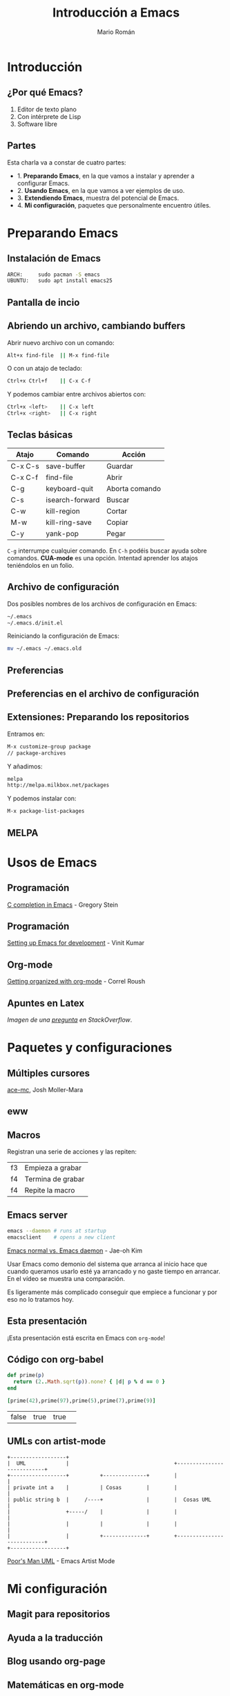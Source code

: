 #+Title: Introducción a Emacs
#+Author: Mario Román
#+Email: mromang08@gmail.com
#+OPTIONS: H:2
#+BEAMER_THEME: metropolis

* Introducción
** ¿Por qué Emacs?

 1. Editor de texto plano
 2. Con intérprete de Lisp
 3. Software libre

** Partes
Esta charla va a constar de cuatro partes:

 - 1. *Preparando Emacs*, en la que vamos a instalar y aprender a configurar Emacs.
 - 2. *Usando Emacs*, en la que vamos a ver ejemplos de uso.
 - 3. *Extendiendo Emacs*, muestra del potencial de Emacs.
 - 4. *Mi configuración*, paquetes que personalmente encuentro útiles.

* Preparando Emacs
** Instalación de Emacs
[[./images/emacspage.png]]

#+begin_src bash
ARCH:     sudo pacman -S emacs
UBUNTU:   sudo apt install emacs25
#+end_src 

** Pantalla de incio
#+attr_html: :width 500px
[[./images/1.startscreen.png]]

** Abriendo un archivo, cambiando buffers
#+REVEAL_HTML: <div class="column" style="float:left; width: 50%">
# #+attr_html: :width 653px
[[./images/3.testfile.gif]]
#+REVEAL_HTML: </div>

#+REVEAL_HTML: <div class="column" style="float:right; width: 50%">
Abrir nuevo archivo con un comando:
#+BEGIN_SRC bash
Alt+x find-file  || M-x find-file
#+END_SRC

O con un atajo de teclado:
#+BEGIN_SRC bash
Ctrl+x Ctrl+f    || C-x C-f
#+END_SRC

Y podemos cambiar entre archivos abiertos con:
#+BEGIN_SRC bash
Ctrl+x <left>    || C-x left
Ctrl+x <right>   || C-x right
#+END_SRC
#+REVEAL_HTML: </div>

** Teclas básicas

|---------+-----------------+----------------|
| Atajo   | Comando         | Acción         |
|---------+-----------------+----------------|
| C-x C-s | save-buffer     | Guardar        |
| C-x C-f | find-file       | Abrir          |
| C-g     | keyboard-quit   | Aborta comando |
| C-s     | isearch-forward | Buscar         |
| C-w     | kill-region     | Cortar         |
| M-w     | kill-ring-save  | Copiar         |
| C-y     | yank-pop        | Pegar          |
|---------+-----------------+----------------|

=C-g= interrumpe cualquier comando.
En =C-h= podéis buscar ayuda sobre comandos. *CUA-mode* es una opción.
Intentad aprender los atajos teniéndolos en un folio.

** Archivo de configuración
#+REVEAL_HTML: <div class="column" style="float:left; width: 50%">
#+attr_html: :width 450px
[[./images/2.dotfile.png]]
#+REVEAL_HTML: </div>

#+REVEAL_HTML: <div class="column" style="float:right; width: 50%">
Dos posibles nombres de los archivos de configuración en Emacs:

#+BEGIN_SRC bash
~/.emacs
~/.emacs.d/init.el
#+END_SRC

Reiniciando la configuración de Emacs:

#+BEGIN_SRC bash
mv ~/.emacs ~/.emacs.old
#+END_SRC 
#+REVEAL_HTML: </div>

** Preferencias

#+attr_html: :width 600px
[[./images/4.config.gif]]

** Preferencias en el archivo de configuración
#+attr_html: :width 500px
[[./images/5.postconfig.png]]

** Extensiones: Preparando los repositorios
#+REVEAL_HTML: <div class="column" style="float:left; width: 50%">
[[./images/6.melpa.gif]]
#+REVEAL_HTML: </div>

#+REVEAL_HTML: <div class="column" style="float:right; width: 50%">
Entramos en: 

#+BEGIN_SRC bash
M-x customize-group package 
// package-archives
#+END_SRC

Y añadimos: 
#+BEGIN_SRC bash
melpa
http://melpa.milkbox.net/packages
#+END_SRC

Y podemos instalar con:
#+BEGIN_SRC bash
M-x package-list-packages
#+END_SRC

#+REVEAL_HTML: </div>

** MELPA
[[./images/melpa.png]]

* Usos de Emacs
** Programación
#+attr_html: :width 800px
[[./images/cprogramming.png]]

[[http://cachestocaches.com/2015/8/c-completion-emacs/][C completion in Emacs]] - Gregory Stein

** Programación
#+attr_html: :width 800px
[[./images/jsprogramming.gif]]

[[http://vinitkumar.me/articles/2014/05/04/Setting-Up-Emacs-For-Development/][Setting up Emacs for development]] - Vinit Kumar

** Org-mode
[[./images/orgview.png]]

[[http://correl.phoenixinquis.net/2014/11/25/getting-organized-with-org-mode.html][Getting organized with org-mode]] - Correl Roush

** Apuntes en Latex
#+attr_html: :width 550px
[[./images/latexemacs.png]]

/Imagen de una [[http://stackoverflow.com/questions/19274832/how-to-configure-emacs-to-use-variable-fonts-to-display-the-previsualisation-of][pregunta]] en StackOverflow/.

* Paquetes y configuraciones
** Múltiples cursores
[[./images/delete-example.gif]]

[[https://mollermara.com/blog/ace-mc/][ace-mc]], Josh Moller-Mara

** eww
#+attr_html: :width 600px
[[./images/eww.png]]

** Macros
Registran una serie de acciones y las repiten:

|----+-------------------|
| f3 | Empieza a grabar  |
| f4 | Termina de grabar |
| f4 | Repite la macro   |
|----+-------------------|

** Emacs server
#+BEGIN_SRC bash
  emacs --daemon # runs at startup
  emacsclient    # opens a new client
#+END_SRC

[[https://www.youtube.com/watch?v=KG7ze_WN0As][Emacs normal vs. Emacs daemon]] - Jae-oh Kim

#+BEGIN_NOTES
Usar Emacs como demonio del sistema que arranca al inicio
hace que cuando queramos usarlo esté ya arrancado y no gaste
tiempo en arrancar. En el vídeo se muestra una comparación.

Es ligeramente más complicado conseguir que empiece a funcionar
y por eso no lo tratamos hoy.
#+END_NOTES
** Esta presentación
¡Esta presentación está escrita en Emacs con =org-mode=!
** Código con org-babel
#+BEGIN_SRC ruby :export both
  def prime(p)
    return (2..Math.sqrt(p)).none? { |d| p % d == 0 }
  end

  [prime(42),prime(97),prime(5),prime(7),prime(9)]
#+END_SRC

#+RESULTS:
| false | true | true | true | false |

| false | true | true | 
  
** UMLs con artist-mode
#+BEGIN_SRC ditaa :file ./images/uml.png :export both
  +------------------+
  |  UML             |                                  +---------------------------+
  +------------------+          +--------------+        |                           |
  | private int a    |          | Cosas        |        |                           |
  | public string b  |     /----+              |        |  Cosas UML                |
  |                  +-----/    |              |        |                           |
  |                  |          |              |        |                           |
  |                  |          +--------------+        +---------------------------+
  +------------------+
#+END_SRC

#+RESULTS:
[[file:./images/uml.png]]

[[https://www.youtube.com/watch?v=cIuX87Xo8Fc][Poor's Man UML]] - Emacs Artist Mode
* Mi configuración
** Magit para repositorios

[[./images/magit.png]]

** Ayuda a la traducción

[[./images/dictreplace.gif]]

** Blog usando org-page

[[./images/orgpage.png]]

** Matemáticas en org-mode
#+attr_html: :width 700px
[[./images/orgmath.png]]

** Imágenes en org-mode

[[./images/orgpinta.jpg]]

** Código en org-mode

[[./images/orgbabel.png]]

** Integración con sage

[[./images/orgsage.jpg]]

** Sage dibujando gráficas
 #+BEGIN_SRC sage :file ./images/sageplot.png
 x = var('x')
 p1 = parametric_plot((cos(x),sin(x)),(x,0,2*pi),rgbcolor=hue(0.2))
 p2 = parametric_plot((cos(x),sin(x)^2),(x,0,2*pi),rgbcolor=hue(0.4))
 p3 = parametric_plot((cos(x),sin(x)^3),(x,0,2*pi),rgbcolor=hue(0.6))
 show(p1+p2+p3)
 #+END_SRC

 #+RESULTS:
 [[file:./images/sageplot.png]]

#+attr_html: :width 400px
file:./images/sageplot.png

* Referencias
** Artículo del blog
Todo lo que explico en esta presentación está en:

 - [[http://tux.ugr.es/dgiim/blog/2016/09/19/aprendiendo-emacs/][El artículo del blog de LibreIM]]
 - [[https://www.emacswiki.org][Emacs wiki]]

#+BEGIN_NOTES
Un último consejo: aprended Emacs poco a poco, pasito a pasito,
id probando cada configuración y cada detalle y acostumbraros a él.
A la larga podréis ir avanzando cada vez más rápido.
#+END_NOTES

** Recursos
Páginas de recursos sobre Emacs:

 - [[http://sachachua.com/blog/category/geek/emacs/][Sacha Chua - Emacs News]]
 - [[http://cestlaz.github.io/stories/emacs/][C'est la Z - Using Emacs]]
 - [[https://emacsgifs.github.io/][Emacs gifs]]

En estos blogs se listan noticias, tutoriales e ideas para la
configuración de Emacs.

** Emacs StackExchange
[[./images/emacsse.png]]

#+BEGIN_NOTES
Podéis preguntar dudas sobre Emacs en el foro dedicado de StackExchange.
#+END_NOTES

** How Emacs changed my life
Es el título de una charla de *Yukiro Matsumoto*:

 1. Emacs taught me freedom for software.
 2. Emacs taught me how to code.
 3. Emacs taught me the power of Lisp.
 4. Emacs taught me how to implement a core language.
 5. Emacs taught me how to implement a garbage collector.
 6. Emacs helped me to code and debug.
 7. Emacs helped me to write and edit text/mails/documents.
 8. Emacs helped me to be an effective programmer.
 9. Emacs made me a hacker.
 10. Emacs has changed my life.

** LibreIM
#+attr_html: :width 75px
[[./images/libreim.png]]
 
Seguid a LibreIM para más seminarios. ¡Podéis colaborar con el blog o
preparando seminarios!

 - Twitter:  =@libreim_=
 - Blog:     =tux.ugr.es/dgiim=
 - Telegram: =https://telegram.me/libreimseminarios=
